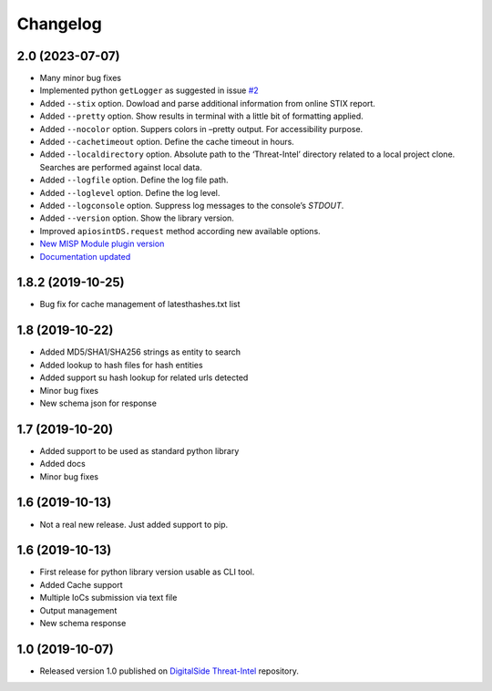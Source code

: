 Changelog
=========

2.0 (2023-07-07)
----------------

* Many minor bug fixes
* Implemented python ``getLogger`` as suggested in issue `#2 <https://github.com/davidonzo/apiosintDS/issues/2>`_
* Added ``--stix`` option. Dowload and parse additional information from online STIX report.
* Added ``--pretty`` option. Show results in terminal with a little bit of formatting applied.
* Added ``--nocolor`` option. Suppers colors in –pretty output. For accessibility purpose.
* Added ``--cachetimeout`` option. Define the cache timeout in hours.
* Added ``--localdirectory`` option. Absolute path to the ‘Threat-Intel’ directory related to a local project clone. Searches are performed against local data.
* Added ``--logfile`` option. Define the log file path.
* Added ``--loglevel`` option. Define the log level.
* Added ``--logconsole`` option. Suppress log messages to the console’s `STDOUT`.
* Added ``--version`` option. Show the library version.
* Improved ``apiosintDS.request`` method according new available options.
* `New MISP Module plugin version <https://github.com/MISP/misp-modules/pull/624>`_
* `Documentation updated <https://apiosintds.readthedocs.io/en/latest/>`_

1.8.2 (2019-10-25)
------------------

* Bug fix for cache management of latesthashes.txt list

1.8 (2019-10-22)
----------------

* Added MD5/SHA1/SHA256 strings as entity to search
* Added lookup to hash files for hash entities
* Added support su hash lookup for related urls detected
* Minor bug fixes
* New schema json for response

1.7 (2019-10-20)
----------------

* Added support to be used as standard python library
* Added docs
* Minor bug fixes

1.6 (2019-10-13)
-----------------

* Not a real new release. Just added support to pip.

1.6 (2019-10-13)
-----------------

* First release for python library version usable as CLI tool.
* Added Cache support
* Multiple IoCs submission via text file
* Output management
* New schema response

1.0 (2019-10-07)
-----------------

* Released version 1.0 published on `DigitalSide Threat-Intel <https://github.com/davidonzo/Threat-Intel>`_ repository.

